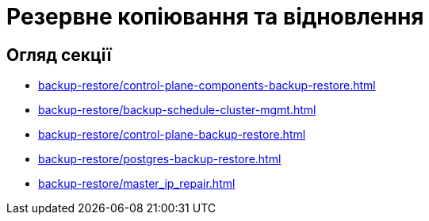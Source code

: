 = Резервне копіювання та відновлення

== Огляд секції

* xref:backup-restore/control-plane-components-backup-restore.adoc[]
* xref:backup-restore/backup-schedule-cluster-mgmt.adoc[]
* xref:backup-restore/control-plane-backup-restore.adoc[]
* xref:backup-restore/postgres-backup-restore.adoc[]
* xref:backup-restore/master_ip_repair.adoc[]
